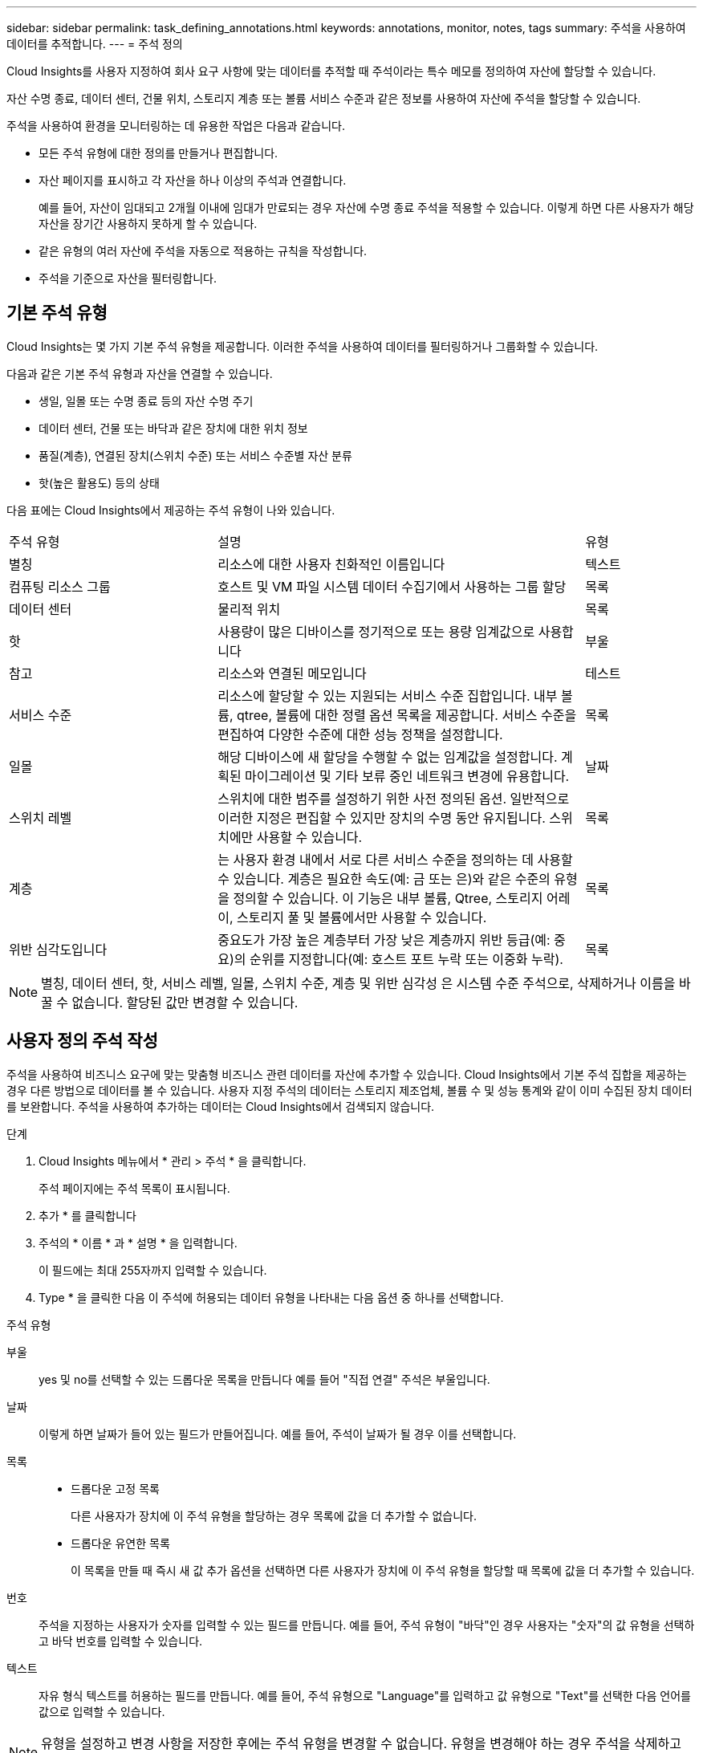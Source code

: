 ---
sidebar: sidebar 
permalink: task_defining_annotations.html 
keywords: annotations, monitor, notes, tags 
summary: 주석을 사용하여 데이터를 추적합니다. 
---
= 주석 정의


[role="lead"]
Cloud Insights를 사용자 지정하여 회사 요구 사항에 맞는 데이터를 추적할 때 주석이라는 특수 메모를 정의하여 자산에 할당할 수 있습니다.

자산 수명 종료, 데이터 센터, 건물 위치, 스토리지 계층 또는 볼륨 서비스 수준과 같은 정보를 사용하여 자산에 주석을 할당할 수 있습니다.

주석을 사용하여 환경을 모니터링하는 데 유용한 작업은 다음과 같습니다.

* 모든 주석 유형에 대한 정의를 만들거나 편집합니다.
* 자산 페이지를 표시하고 각 자산을 하나 이상의 주석과 연결합니다.
+
예를 들어, 자산이 임대되고 2개월 이내에 임대가 만료되는 경우 자산에 수명 종료 주석을 적용할 수 있습니다. 이렇게 하면 다른 사용자가 해당 자산을 장기간 사용하지 못하게 할 수 있습니다.

* 같은 유형의 여러 자산에 주석을 자동으로 적용하는 규칙을 작성합니다.
* 주석을 기준으로 자산을 필터링합니다.




== 기본 주석 유형

Cloud Insights는 몇 가지 기본 주석 유형을 제공합니다. 이러한 주석을 사용하여 데이터를 필터링하거나 그룹화할 수 있습니다.

다음과 같은 기본 주석 유형과 자산을 연결할 수 있습니다.

* 생일, 일몰 또는 수명 종료 등의 자산 수명 주기
* 데이터 센터, 건물 또는 바닥과 같은 장치에 대한 위치 정보
* 품질(계층), 연결된 장치(스위치 수준) 또는 서비스 수준별 자산 분류
* 핫(높은 활용도) 등의 상태


다음 표에는 Cloud Insights에서 제공하는 주석 유형이 나와 있습니다.

[cols="30,53, 16"]
|===


| 주석 유형 | 설명 | 유형 


| 별칭 | 리소스에 대한 사용자 친화적인 이름입니다 | 텍스트 


| 컴퓨팅 리소스 그룹 | 호스트 및 VM 파일 시스템 데이터 수집기에서 사용하는 그룹 할당 | 목록 


| 데이터 센터 | 물리적 위치 | 목록 


| 핫 | 사용량이 많은 디바이스를 정기적으로 또는 용량 임계값으로 사용합니다 | 부울 


| 참고 | 리소스와 연결된 메모입니다 | 테스트 


| 서비스 수준 | 리소스에 할당할 수 있는 지원되는 서비스 수준 집합입니다. 내부 볼륨, qtree, 볼륨에 대한 정렬 옵션 목록을 제공합니다. 서비스 수준을 편집하여 다양한 수준에 대한 성능 정책을 설정합니다. | 목록 


| 일몰 | 해당 디바이스에 새 할당을 수행할 수 없는 임계값을 설정합니다. 계획된 마이그레이션 및 기타 보류 중인 네트워크 변경에 유용합니다. | 날짜 


| 스위치 레벨 | 스위치에 대한 범주를 설정하기 위한 사전 정의된 옵션. 일반적으로 이러한 지정은 편집할 수 있지만 장치의 수명 동안 유지됩니다. 스위치에만 사용할 수 있습니다. | 목록 


| 계층 | 는 사용자 환경 내에서 서로 다른 서비스 수준을 정의하는 데 사용할 수 있습니다. 계층은 필요한 속도(예: 금 또는 은)와 같은 수준의 유형을 정의할 수 있습니다. 이 기능은 내부 볼륨, Qtree, 스토리지 어레이, 스토리지 풀 및 볼륨에서만 사용할 수 있습니다. | 목록 


| 위반 심각도입니다 | 중요도가 가장 높은 계층부터 가장 낮은 계층까지 위반 등급(예: 중요)의 순위를 지정합니다(예: 호스트 포트 누락 또는 이중화 누락). | 목록 
|===

NOTE: 별칭, 데이터 센터, 핫, 서비스 레벨, 일몰, 스위치 수준, 계층 및 위반 심각성 은 시스템 수준 주석으로, 삭제하거나 이름을 바꿀 수 없습니다. 할당된 값만 변경할 수 있습니다.



== 사용자 정의 주석 작성

주석을 사용하여 비즈니스 요구에 맞는 맞춤형 비즈니스 관련 데이터를 자산에 추가할 수 있습니다. Cloud Insights에서 기본 주석 집합을 제공하는 경우 다른 방법으로 데이터를 볼 수 있습니다. 사용자 지정 주석의 데이터는 스토리지 제조업체, 볼륨 수 및 성능 통계와 같이 이미 수집된 장치 데이터를 보완합니다. 주석을 사용하여 추가하는 데이터는 Cloud Insights에서 검색되지 않습니다.

.단계
. Cloud Insights 메뉴에서 * 관리 > 주석 * 을 클릭합니다.
+
주석 페이지에는 주석 목록이 표시됩니다.

. 추가 * 를 클릭합니다
. 주석의 * 이름 * 과 * 설명 * 을 입력합니다.
+
이 필드에는 최대 255자까지 입력할 수 있습니다.

. Type * 을 클릭한 다음 이 주석에 허용되는 데이터 유형을 나타내는 다음 옵션 중 하나를 선택합니다.


.주석 유형
부울:: yes 및 no를 선택할 수 있는 드롭다운 목록을 만듭니다 예를 들어 "직접 연결" 주석은 부울입니다.
날짜:: 이렇게 하면 날짜가 들어 있는 필드가 만들어집니다. 예를 들어, 주석이 날짜가 될 경우 이를 선택합니다.
목록::
+
--
* 드롭다운 고정 목록
+
다른 사용자가 장치에 이 주석 유형을 할당하는 경우 목록에 값을 더 추가할 수 없습니다.

* 드롭다운 유연한 목록
+
이 목록을 만들 때 즉시 새 값 추가 옵션을 선택하면 다른 사용자가 장치에 이 주석 유형을 할당할 때 목록에 값을 더 추가할 수 있습니다.



--
번호:: 주석을 지정하는 사용자가 숫자를 입력할 수 있는 필드를 만듭니다. 예를 들어, 주석 유형이 "바닥"인 경우 사용자는 "숫자"의 값 유형을 선택하고 바닥 번호를 입력할 수 있습니다.
텍스트:: 자유 형식 텍스트를 허용하는 필드를 만듭니다. 예를 들어, 주석 유형으로 "Language"를 입력하고 값 유형으로 "Text"를 선택한 다음 언어를 값으로 입력할 수 있습니다.



NOTE: 유형을 설정하고 변경 사항을 저장한 후에는 주석 유형을 변경할 수 없습니다. 유형을 변경해야 하는 경우 주석을 삭제하고 새 주석을 만들어야 합니다.

. 주석 유형으로 목록 을 선택한 경우 다음을 수행합니다.
+
.. 자산 페이지에서 주석에 더 많은 값을 추가할 수 있는 기능을 원하는 경우 * 즉시 새 값 추가 * 를 선택하여 유연한 목록을 만듭니다.
+
예를 들어 자산 페이지에 있고 자산에는 Detroit, Tampa 및 Boston 값이 있는 City 주석이 있다고 가정해 보겠습니다. 빠른 실행 시 새 값 추가 * 옵션을 선택한 경우 주석 페이지로 이동하여 추가할 필요 없이 자산 페이지에서 샌프란시스코 및 시카고와 같은 도시에 직접 추가 값을 추가할 수 있습니다. 이 옵션을 선택하지 않으면 주석을 적용할 때 새 주석 값을 추가할 수 없습니다. 그러면 고정 목록이 생성됩니다.

.. 값 * 및 * 설명 * 필드에 값과 설명을 입력합니다.
.. 추가 값을 추가하려면 * + 추가 + * 를 클릭합니다.
.. 휴지통 아이콘을 클릭하여 값을 삭제합니다.


. 저장 * 을 클릭합니다
+
주석이 주석 페이지의 목록에 나타납니다.



UI에서는 주석을 즉시 사용할 수 있습니다.
